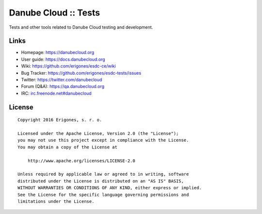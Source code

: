 Danube Cloud :: Tests
#####################

Tests and other tools related to Danube Cloud testing and development.


Links
=====

- Homepage: https://danubecloud.org
- User guide: https://docs.danubecloud.org
- Wiki: https://github.com/erigones/esdc-ce/wiki
- Bug Tracker: https://github.com/erigones/esdc-tests/issues
- Twitter: https://twitter.com/danubecloud
- Forum (Q&A): https://qa.danubecloud.org
- IRC: `irc.freenode.net#danubecloud <https://webchat.freenode.net/#danubecloud>`__


License
=======

::

    Copyright 2016 Erigones, s. r. o.

    Licensed under the Apache License, Version 2.0 (the "License");
    you may not use this project except in compliance with the License.
    You may obtain a copy of the License at

        http://www.apache.org/licenses/LICENSE-2.0

    Unless required by applicable law or agreed to in writing, software
    distributed under the License is distributed on an "AS IS" BASIS,
    WITHOUT WARRANTIES OR CONDITIONS OF ANY KIND, either express or implied.
    See the License for the specific language governing permissions and
    limitations under the License.

